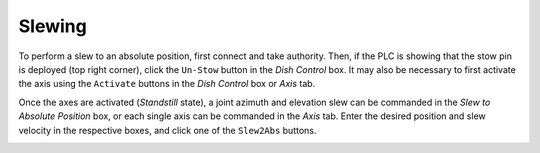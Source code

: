 =======
Slewing
=======

To perform a slew to an absolute position, first connect and take authority. Then, if the PLC is showing that the stow pin is deployed (top right corner), click the ``Un-Stow`` button in the `Dish Control` box. It may also be necessary to first activate the axis using the ``Activate`` buttons in the `Dish Control` box or `Axis` tab.

.. image:: /img/Screenshot-slew_az_el.png

Once the axes are activated (`Standstill` state), a joint azimuth and elevation slew can be commanded in the `Slew to Absolute Position` box, or each single axis can be commanded in the `Axis` tab. Enter the desired position and slew velocity in the respective boxes, and click one of the ``Slew2Abs`` buttons.

.. image:: /img/Screenshot-axis_tab.png